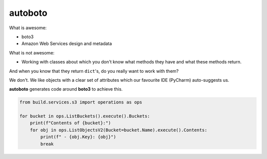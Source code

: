 ########
autoboto
########

What is awesome:

* boto3
* Amazon Web Services design and metadata

What is not awesome:

* Working with classes about which you don't know
  what methods they have and what these methods return.

And when you know that they return ``dict``'s, do you
really want to work with them?

We don't. We like objects with a clear set of attributes
which our favourite IDE (PyCharm) auto-suggests us.

**autoboto** generates code around **boto3** to achieve
this.


.. code-block:: python

    from build.services.s3 import operations as ops

    for bucket in ops.ListBuckets().execute().Buckets:
        print(f"Contents of {bucket}:")
        for obj in ops.ListObjectsV2(Bucket=bucket.Name).execute().Contents:
            print(f" - {obj.Key}: {obj}")
            break
